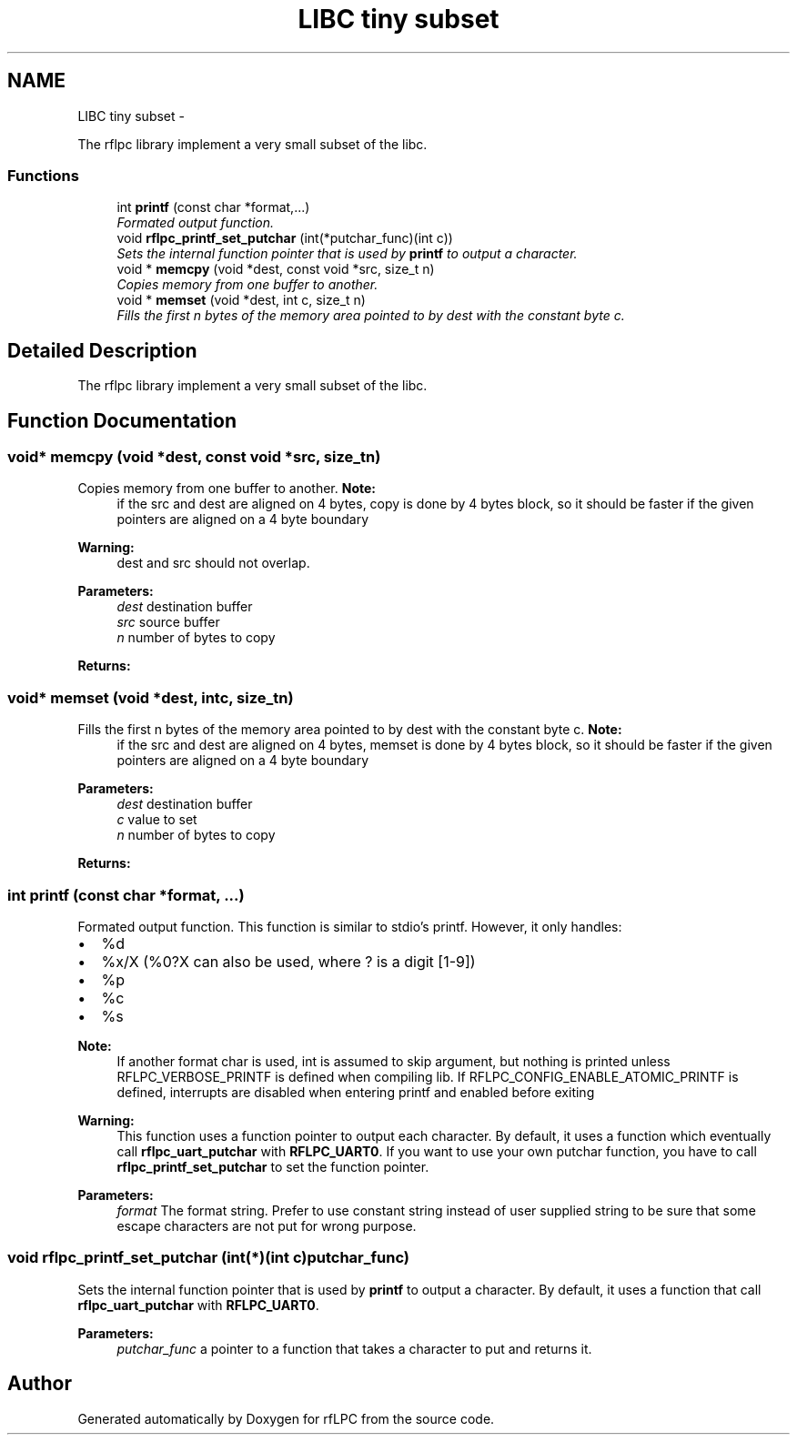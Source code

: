 .TH "LIBC tiny subset" 3 "Wed Mar 21 2012" "rfLPC" \" -*- nroff -*-
.ad l
.nh
.SH NAME
LIBC tiny subset \- 
.PP
The rflpc library implement a very small subset of the libc\&.  

.SS "Functions"

.in +1c
.ti -1c
.RI "int \fBprintf\fP (const char *format,\&.\&.\&.)"
.br
.RI "\fIFormated output function\&. \fP"
.ti -1c
.RI "void \fBrflpc_printf_set_putchar\fP (int(*putchar_func)(int c))"
.br
.RI "\fISets the internal function pointer that is used by \fBprintf\fP to output a character\&. \fP"
.in -1c
.in +1c
.ti -1c
.RI "void * \fBmemcpy\fP (void *dest, const void *src, size_t n)"
.br
.RI "\fICopies memory from one buffer to another\&. \fP"
.in -1c
.in +1c
.ti -1c
.RI "void * \fBmemset\fP (void *dest, int c, size_t n)"
.br
.RI "\fIFills the first n bytes of the memory area pointed to by dest with the constant byte c\&. \fP"
.in -1c
.SH "Detailed Description"
.PP 
The rflpc library implement a very small subset of the libc\&. 
.SH "Function Documentation"
.PP 
.SS "void* \fBmemcpy\fP (void *dest, const void *src, size_tn)"

.PP
Copies memory from one buffer to another\&. \fBNote:\fP
.RS 4
if the src and dest are aligned on 4 bytes, copy is done by 4 bytes block, so it should be faster if the given pointers are aligned on a 4 byte boundary 
.RE
.PP
\fBWarning:\fP
.RS 4
dest and src should not overlap\&.
.RE
.PP
\fBParameters:\fP
.RS 4
\fIdest\fP destination buffer 
.br
\fIsrc\fP source buffer 
.br
\fIn\fP number of bytes to copy
.RE
.PP
\fBReturns:\fP
.RS 4
.RE
.PP

.SS "void* \fBmemset\fP (void *dest, intc, size_tn)"

.PP
Fills the first n bytes of the memory area pointed to by dest with the constant byte c\&. \fBNote:\fP
.RS 4
if the src and dest are aligned on 4 bytes, memset is done by 4 bytes block, so it should be faster if the given pointers are aligned on a 4 byte boundary
.RE
.PP
\fBParameters:\fP
.RS 4
\fIdest\fP destination buffer 
.br
\fIc\fP value to set 
.br
\fIn\fP number of bytes to copy
.RE
.PP
\fBReturns:\fP
.RS 4
.RE
.PP

.SS "int \fBprintf\fP (const char *format, \&.\&.\&.)"

.PP
Formated output function\&. This function is similar to stdio's printf\&. However, it only handles:
.IP "\(bu" 2
%d
.IP "\(bu" 2
%x/X (%0?X can also be used, where ? is a digit [1-9])
.IP "\(bu" 2
%p
.IP "\(bu" 2
%c
.IP "\(bu" 2
%s
.PP
.PP
\fBNote:\fP
.RS 4
If another format char is used, int is assumed to skip argument, but nothing is printed unless RFLPC_VERBOSE_PRINTF is defined when compiling lib\&. If RFLPC_CONFIG_ENABLE_ATOMIC_PRINTF is defined, interrupts are disabled when entering printf and enabled before exiting
.RE
.PP
\fBWarning:\fP
.RS 4
This function uses a function pointer to output each character\&. By default, it uses a function which eventually call \fBrflpc_uart_putchar\fP with \fBRFLPC_UART0\fP\&. If you want to use your own putchar function, you have to call \fBrflpc_printf_set_putchar\fP to set the function pointer\&.
.RE
.PP
\fBParameters:\fP
.RS 4
\fIformat\fP The format string\&. Prefer to use constant string instead of user supplied string to be sure that some escape characters are not put for wrong purpose\&. 
.RE
.PP

.SS "void \fBrflpc_printf_set_putchar\fP (int(*)(int c)putchar_func)"

.PP
Sets the internal function pointer that is used by \fBprintf\fP to output a character\&. By default, it uses a function that call \fBrflpc_uart_putchar\fP with \fBRFLPC_UART0\fP\&. 
.PP
\fBParameters:\fP
.RS 4
\fIputchar_func\fP a pointer to a function that takes a character to put and returns it\&. 
.RE
.PP

.SH "Author"
.PP 
Generated automatically by Doxygen for rfLPC from the source code\&.
